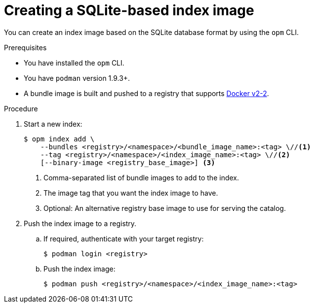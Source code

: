 // Module included in the following assemblies:
//
// * operators/admin/olm-managing-custom-catalogs.adoc

:_mod-docs-content-type: PROCEDURE
[id="olm-creating-index-image_{context}"]
= Creating a SQLite-based index image

You can create an index image based on the SQLite database format by using the `opm` CLI.

.Prerequisites

* You have installed the `opm` CLI.
* You have `podman` version 1.9.3+.
* A bundle image is built and pushed to a registry that supports link:https://docs.docker.com/registry/spec/manifest-v2-2/[Docker v2-2].

.Procedure

. Start a new index:
+
[source,terminal]
----
$ opm index add \
    --bundles <registry>/<namespace>/<bundle_image_name>:<tag> \//<1>
    --tag <registry>/<namespace>/<index_image_name>:<tag> \//<2>
    [--binary-image <registry_base_image>] <3>
----
<1> Comma-separated list of bundle images to add to the index.
<2> The image tag that you want the index image to have.
<3> Optional: An alternative registry base image to use for serving the catalog.

. Push the index image to a registry.

.. If required, authenticate with your target registry:
+
[source,terminal]
----
$ podman login <registry>
----

.. Push the index image:
+
[source,terminal]
----
$ podman push <registry>/<namespace>/<index_image_name>:<tag>
----